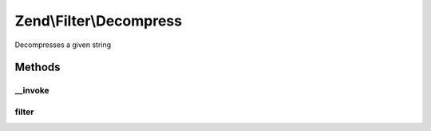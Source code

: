 .. Filter/Decompress.php generated using docpx on 01/30/13 03:32am


Zend\\Filter\\Decompress
========================

Decompresses a given string

Methods
+++++++

__invoke
--------

.. function:: __invoke()


    Use filter as functor
    
    Decompresses the content $value with the defined settings

    :param string: Content to decompress

    :rtype: string The decompressed content



filter
------

.. function:: filter()


    Defined by FilterInterface
    
    Decompresses the content $value with the defined settings

    :param string: Content to decompress

    :rtype: string The decompressed content



